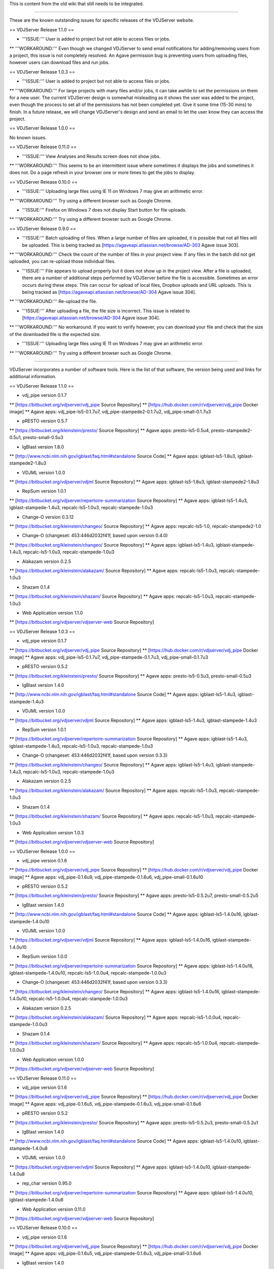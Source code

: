 This is content from the old wiki that still needs to be integrated.


*****


These are the known outstanding issues for specific releases of the VDJServer website.

== VDJServer Release 1.1.0 ==

* '''ISSUE:''' User is added to project but not able to access files or jobs.
** '''WORKAROUND:''' Even though we changed VDJServer to send email notifications for adding/removing users from a project, this issue is not completely resolved. An Agave permission bug is preventing users from uploading files, however users can download files and run jobs.

== VDJServer Release 1.0.3 ==

* '''ISSUE:''' User is added to project but not able to access files or jobs.
** '''WORKAROUND:''' For large projects with many files and/or jobs, it can take awhile to set the permissions on them for a new user. The current VDJServer design is somewhat misleading as it shows the user was added to the project, even though the process to set all of the permissions has not been completed yet. Give it some time (15-30 mins) to finish. In a future release, we will change VDJServer's design and send an email to let the user know they can access the project.

== VDJServer Release 1.0.0 ==

No known issues.

== VDJServer Release 0.11.0 ==

* '''ISSUE:''' View Analyses and Results screen does not show jobs.
** '''WORKAROUND:''' This seems to be an intermittent issue where sometimes it displays the jobs and sometimes it does not. Do a page refresh in your browser one or more times to get the jobs to display.

== VDJServer Release 0.10.0 ==

* '''ISSUE:''' Uploading large files using IE 11 on Windows 7 may give an arithmetic error.
** '''WORKAROUND:''' Try using a different browser such as Google Chrome.

* '''ISSUE:''' Firefox on Windows 7 does not display Start button for file uploads.
** '''WORKAROUND:''' Try using a different browser such as Google Chrome.

== VDJServer Release 0.9.0 ==

* '''ISSUE:''' Batch uploading of files. When a large number of files are uploaded, it is possible that not all files will be uploaded. This is being tracked as [https://agaveapi.atlassian.net/browse/AD-303 Agave issue 303].
** '''WORKAROUND:''' Check the count of the number of files in your project view. If any files in the batch did not get uploaded, you can re-upload those individual files.

* '''ISSUE:''' File appears to upload properly but it does not show up in the project view. After a file is uploaded, there are a number of additional steps performed by VDJServer before the file is accessible. Sometimes an error occurs during these steps. This can occur for upload of local files, Dropbox uploads and URL uploads. This is being tracked as [https://agaveapi.atlassian.net/browse/AD-304 Agave issue 304].
** '''WORKAROUND:''' Re-upload the file.

* '''ISSUE:''' After uploading a file, the file size is incorrect. This issue is related to [https://agaveapi.atlassian.net/browse/AD-304 Agave issue 304].
** '''WORKAROUND:''' No workaround. If you want to verify however, you can download your file and check that the size of the downloaded file is the expected size.

* '''ISSUE:''' Uploading large files using IE 11 on Windows 7 may give an arithmetic error.
** '''WORKAROUND:''' Try using a different browser such as Google Chrome.


*****


VDJServer incorporates a number of software tools. Here is the list of that software, the version being used and links for additional information.

== VDJServer Release 1.1.0 ==

* vdj_pipe version 0.1.7
** [https://bitbucket.org/vdjserver/vdj_pipe Source Repository]
** [https://hub.docker.com/r/vdjserver/vdj_pipe Docker image]
** Agave apps: vdj_pipe-ls5-0.1.7u7, vdj_pipe-stampede2-0.1.7u2, vdj_pipe-small-0.1.7u3

* pRESTO version 0.5.7
** [https://bitbucket.org/kleinstein/presto/ Source Repository]
** Agave apps: presto-ls5-0.5u4, presto-stampede2-0.5u1, presto-small-0.5u3

* IgBlast version 1.8.0
** [http://www.ncbi.nlm.nih.gov/igblast/faq.html#standalone Source Code]
** Agave apps: igblast-ls5-1.8u3, igblast-stampede2-1.8u3

* VDJML version 1.0.0
** [https://bitbucket.org/vdjserver/vdjml Source Repository]
** Agave apps: igblast-ls5-1.8u3, igblast-stampede2-1.8u3

* RepSum version 1.0.1
** [https://bitbucket.org/vdjserver/repertoire-summarization Source Repository]
** Agave apps: igblast-ls5-1.4u3, igblast-stampede-1.4u3, repcalc-ls5-1.0u3, repcalc-stampede-1.0u3

* Change-O version 0.3.12
** [https://bitbucket.org/kleinstein/changeo/ Source Repository]
** Agave apps: repcalc-ls5-1.0, repcalc-stampede2-1.0

* Change-O (changeset: 453:446d2032f41f, based upon version 0.4.0)
** [https://bitbucket.org/kleinstein/changeo/ Source Repository]
** Agave apps: igblast-ls5-1.4u3, igblast-stampede-1.4u3, repcalc-ls5-1.0u3, repcalc-stampede-1.0u3

* Alakazam version 0.2.5
** [https://bitbucket.org/kleinstein/alakazam/ Source Repository]
** Agave apps: repcalc-ls5-1.0u3, repcalc-stampede-1.0u3

* Shazam 0.1.4
** [https://bitbucket.org/kleinstein/shazam/ Source Repository]
** Agave apps: repcalc-ls5-1.0u3, repcalc-stampede-1.0u3

* Web Application version 1.1.0
** [https://bitbucket.org/vdjserver/vdjserver-web Source Repository]

== VDJServer Release 1.0.3 ==

* vdj_pipe version 0.1.7
** [https://bitbucket.org/vdjserver/vdj_pipe Source Repository]
** [https://hub.docker.com/r/vdjserver/vdj_pipe Docker image]
** Agave apps: vdj_pipe-ls5-0.1.7u7, vdj_pipe-stampede-0.1.7u3, vdj_pipe-small-0.1.7u3

* pRESTO version 0.5.2
** [https://bitbucket.org/kleinstein/presto/ Source Repository]
** Agave apps: presto-ls5-0.5u3, presto-small-0.5u3

* IgBlast version 1.4.0
** [http://www.ncbi.nlm.nih.gov/igblast/faq.html#standalone Source Code]
** Agave apps: igblast-ls5-1.4u3, igblast-stampede-1.4u3

* VDJML version 1.0.0
** [https://bitbucket.org/vdjserver/vdjml Source Repository]
** Agave apps: igblast-ls5-1.4u3, igblast-stampede-1.4u3

* RepSum version 1.0.1
** [https://bitbucket.org/vdjserver/repertoire-summarization Source Repository]
** Agave apps: igblast-ls5-1.4u3, igblast-stampede-1.4u3, repcalc-ls5-1.0u3, repcalc-stampede-1.0u3

* Change-O (changeset: 453:446d2032f41f, based upon version 0.3.3)
** [https://bitbucket.org/kleinstein/changeo/ Source Repository]
** Agave apps: igblast-ls5-1.4u3, igblast-stampede-1.4u3, repcalc-ls5-1.0u3, repcalc-stampede-1.0u3

* Alakazam version 0.2.5
** [https://bitbucket.org/kleinstein/alakazam/ Source Repository]
** Agave apps: repcalc-ls5-1.0u3, repcalc-stampede-1.0u3

* Shazam 0.1.4
** [https://bitbucket.org/kleinstein/shazam/ Source Repository]
** Agave apps: repcalc-ls5-1.0u3, repcalc-stampede-1.0u3

* Web Application version 1.0.3
** [https://bitbucket.org/vdjserver/vdjserver-web Source Repository]

== VDJServer Release 1.0.0 ==

* vdj_pipe version 0.1.6
** [https://bitbucket.org/vdjserver/vdj_pipe Source Repository]
** [https://hub.docker.com/r/vdjserver/vdj_pipe Docker image]
** Agave apps: vdj_pipe-0.1.6u9, vdj_pipe-stampede-0.1.6u6, vdj_pipe-small-0.1.6u10

* pRESTO version 0.5.2
** [https://bitbucket.org/kleinstein/presto/ Source Repository]
** Agave apps: presto-ls5-0.5.2u7, presto-small-0.5.2u5

* IgBlast version 1.4.0
** [http://www.ncbi.nlm.nih.gov/igblast/faq.html#standalone Source Code]
** Agave apps: igblast-ls5-1.4.0u16, igblast-stampede-1.4.0u10

* VDJML version 1.0.0
** [https://bitbucket.org/vdjserver/vdjml Source Repository]
** Agave apps: igblast-ls5-1.4.0u16, igblast-stampede-1.4.0u10

* RepSum version 1.0.0
** [https://bitbucket.org/vdjserver/repertoire-summarization Source Repository]
** Agave apps: igblast-ls5-1.4.0u16, igblast-stampede-1.4.0u10, repcalc-ls5-1.0.0u4, repcalc-stampede-1.0.0u3

* Change-O (changeset: 453:446d2032f41f, based upon version 0.3.3)
** [https://bitbucket.org/kleinstein/changeo/ Source Repository]
** Agave apps: igblast-ls5-1.4.0u16, igblast-stampede-1.4.0u10, repcalc-ls5-1.0.0u4, repcalc-stampede-1.0.0u3

* Alakazam version 0.2.5
** [https://bitbucket.org/kleinstein/alakazam/ Source Repository]
** Agave apps: repcalc-ls5-1.0.0u4, repcalc-stampede-1.0.0u3

* Shazam 0.1.4
** [https://bitbucket.org/kleinstein/shazam/ Source Repository]
** Agave apps: repcalc-ls5-1.0.0u4, repcalc-stampede-1.0.0u3

* Web Application version 1.0.0
** [https://bitbucket.org/vdjserver/vdjserver-web Source Repository]

== VDJServer Release 0.11.0 ==

* vdj_pipe version 0.1.6
** [https://bitbucket.org/vdjserver/vdj_pipe Source Repository]
** [https://hub.docker.com/r/vdjserver/vdj_pipe Docker image]
** Agave apps: vdj_pipe-0.1.6u5, vdj_pipe-stampede-0.1.6u3, vdj_pipe-small-0.1.6u6

* pRESTO version 0.5.2
** [https://bitbucket.org/kleinstein/presto/ Source Repository]
** Agave apps: presto-ls5-0.5.2u3, presto-small-0.5.2u1

* IgBlast version 1.4.0
** [http://www.ncbi.nlm.nih.gov/igblast/faq.html#standalone Source Code]
** Agave apps: igblast-ls5-1.4.0u10, igblast-stampede-1.4.0u8

* VDJML version 1.0.0
** [https://bitbucket.org/vdjserver/vdjml Source Repository]
** Agave apps: igblast-ls5-1.4.0u10, igblast-stampede-1.4.0u8

* rep_char version 0.95.0
** [https://bitbucket.org/vdjserver/repertoire-summarization Source Repository]
** Agave apps: igblast-ls5-1.4.0u10, igblast-stampede-1.4.0u8

* Web Application version 0.11.0
** [https://bitbucket.org/vdjserver/vdjserver-web Source Repository]

== VDJServer Release 0.10.0 ==

* vdj_pipe version 0.1.6
** [https://bitbucket.org/vdjserver/vdj_pipe Source Repository]
** [https://hub.docker.com/r/vdjserver/vdj_pipe Docker image]
** Agave apps: vdj_pipe-0.1.6u5, vdj_pipe-stampede-0.1.6u3, vdj_pipe-small-0.1.6u6

* IgBlast version 1.4.0
** [http://www.ncbi.nlm.nih.gov/igblast/faq.html#standalone Source Code]
** Agave apps: igblast-ls5-1.4.0u9, igblast-stampede-1.4.0u6

* VDJML version 0.1.4
** [https://bitbucket.org/vdjserver/vdjml Source Repository]
** Agave apps: igblast-ls5-1.4.0u9, igblast-stampede-1.4.0u6

* rep_char version 0.95.0
** [https://bitbucket.org/vdjserver/repertoire-summarization Source Repository]
** Agave apps: igblast-ls5-1.4.0u9, igblast-stampede-1.4.0u6

* Web Application version 0.10.0
** [https://bitbucket.org/vdjserver/vdjserver-web Source Repository]

== VDJServer Release 0.9.0 ==

* vdj_pipe version 0.1.6
** [https://bitbucket.org/vdjserver/vdj_pipe Source Repository]
** [https://hub.docker.com/r/vdjserver/vdj_pipe Docker image]
** Agave apps: vdj_pipe-0.1.6u4, vdj_pipe-stampede-0.1.6u2, vdj_pipe-small-0.1.6u5

* IgBlast version 1.4.0
** [http://www.ncbi.nlm.nih.gov/igblast/faq.html#standalone Source Code]
** Agave apps: igblast-ls5-1.4.0u4, igblast-stampede-1.4.0u2

* VDJML version 0.1.4
** [https://bitbucket.org/vdjserver/vdjml Source Repository]
** Agave apps: igblast-ls5-1.4.0u4, igblast-stampede-1.4.0u2

* rep_char version 0.94.0
** [https://bitbucket.org/vdjserver/repertoire-summarization Source Repository]
** Agave apps: igblast-ls5-1.4.0u4, igblast-stampede-1.4.0u2

* Web Application version 0.9.0
** [https://bitbucket.org/vdjserver/vdjserver-web Source Repository]


*****


VDJServer incorporates germline data for use by IgBlast and other tools. Additional processing is performed on this data to create a VDJ DB which is used by repertoire-summarization and other analysis tools. VDJML files will reference these databases with a specific version number.

== Version 10_05_2016 ==

This version is identical to 07_11_2014 except an internal file, hierarchy_data.pkl, which is a python pickle file containing gene hierarchy data was modified for the new RepSum.

== Version 07_11_2014 ==
